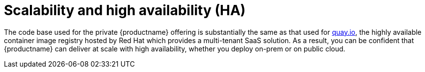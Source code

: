 [[arch-intro-scalability]]
= Scalability and high availability (HA)

The code base used for the private {productname} offering is substantially the same as that used for link:https::/quay.io[quay.io], the highly available container image registry hosted by Red Hat which provides a multi-tenant SaaS solution. As a result, you can be confident that {productname} can deliver at scale with high availability, whether you deploy on-prem or on public cloud.